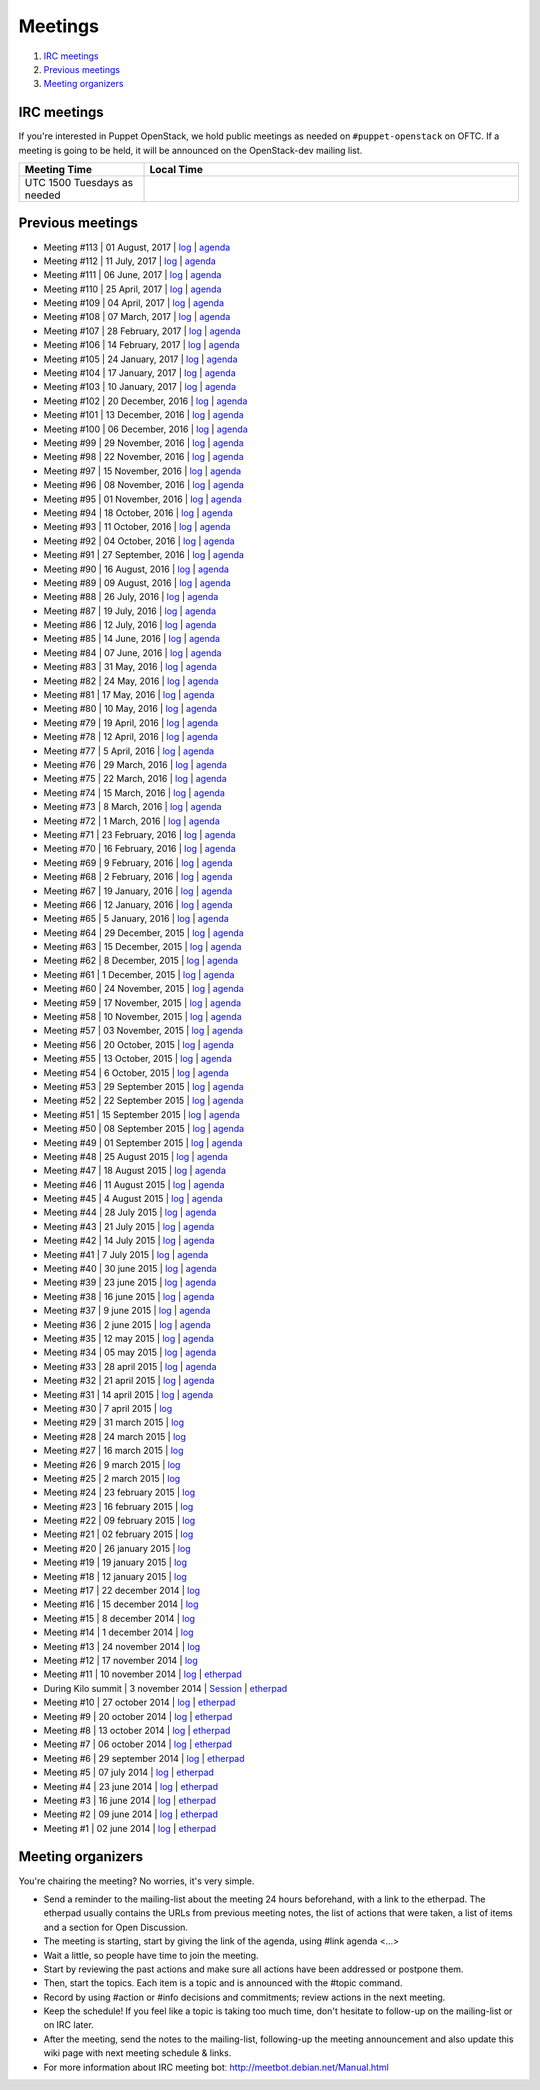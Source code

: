 .. _meetings:

########
Meetings
########

1. `IRC meetings`_
2. `Previous meetings`_
3. `Meeting organizers`_

IRC meetings
============

If you're interested in Puppet OpenStack, we hold public meetings as needed on
``#puppet-openstack`` on OFTC.  If a meeting is going to be held, it will
be announced on the OpenStack-dev mailing list.

.. list-table::
   :widths: 25 75
   :header-rows: 1

   * - Meeting Time
     - Local Time
   * - UTC 1500 Tuesdays as needed
     -

Previous meetings
=================
- Meeting #113 | 01 August, 2017 | `log
  <http://eavesdrop.openstack.org/meetings/puppet_openstack/2017/puppet_
  openstack.2017-08-01-15.00.log.html>`__ | `agenda
  <https://etherpad.openstack.org/p/puppet-openstack-weekly-meeting-
  20170801>`__
- Meeting #112 | 11 July, 2017 | `log
  <http://eavesdrop.openstack.org/meetings/puppet_openstack/2017/puppet_
  openstack.2017-07-11-15.01.log.html>`__ | `agenda
  <https://etherpad.openstack.org/p/puppet-openstack-weekly-meeting-
  20170711>`__
- Meeting #111 | 06 June, 2017 | `log
  <http://eavesdrop.openstack.org/meetings/puppet_openstack/2017/puppet_
  openstack.2017-06-06-15.00.log.html>`__ | `agenda
  <https://etherpad.openstack.org/p/puppet-openstack-weekly-meeting-
  20170606>`__
- Meeting #110 | 25 April, 2017 | `log
  <http://eavesdrop.openstack.org/meetings/puppet_openstack/2017/puppet_
  openstack.2017-04-25-15.00.log.html>`__ | `agenda
  <https://etherpad.openstack.org/p/puppet-openstack-weekly-meeting-
  20170425>`__
- Meeting #109 | 04 April, 2017 | `log
  <http://eavesdrop.openstack.org/meetings/puppet_openstack/2017/puppet_
  openstack.2017-04-04-15.01.log.html>`__ | `agenda
  <https://etherpad.openstack.org/p/puppet-openstack-weekly-meeting-
  20170404>`__
- Meeting #108 | 07 March, 2017 | `log
  <http://eavesdrop.openstack.org/meetings/puppet_openstack/2017/puppet_
  openstack.2017-03-07-15.01.log.html>`__ | `agenda
  <https://etherpad.openstack.org/p/puppet-openstack-weekly-meeting-
  20170307>`__
- Meeting #107 | 28 February, 2017 | `log
  <http://eavesdrop.openstack.org/meetings/puppet_openstack/2017/puppet_
  openstack.2017-02-28-15.04.log.html>`__ | `agenda
  <https://etherpad.openstack.org/p/puppet-openstack-weekly-meeting-
  20170214>`__
- Meeting #106 | 14 February, 2017 | `log
  <http://eavesdrop.openstack.org/meetings/puppet_openstack/2017/puppet_
  openstack.2017-02-14-15.01.log.html>`__ | `agenda
  <https://etherpad.openstack.org/p/puppet-openstack-weekly-meeting-
  20170214>`__
- Meeting #105 | 24 January, 2017 | `log
  <http://eavesdrop.openstack.org/meetings/puppet_openstack/2017/puppet_
  openstack.2017-01-24-15.00.log.html>`__ | `agenda
  <https://etherpad.openstack.org/p/puppet-openstack-weekly-meeting-
  20170124>`__
- Meeting #104 | 17 January, 2017 | `log
  <http://eavesdrop.openstack.org/meetings/puppet_openstack/2017/puppet_
  openstack.2017-01-17-15.00.log.html>`__ | `agenda
  <https://etherpad.openstack.org/p/puppet-openstack-weekly-meeting-
  20170117>`__
- Meeting #103 | 10 January, 2017 | `log
  <http://eavesdrop.openstack.org/meetings/puppet_openstack/2017/puppet_
  openstack.2017-01-10-15.01.log.html>`__ | `agenda
  <https://etherpad.openstack.org/p/puppet-openstack-weekly-meeting-
  20170110>`__
- Meeting #102 | 20 December, 2016 | `log
  <http://eavesdrop.openstack.org/meetings/puppet_openstack/2016/puppet_
  openstack.2016-12-20-15.01.log.html>`__ | `agenda
  <https://etherpad.openstack.org/p/puppet-openstack-weekly-meeting-
  20161220>`__
- Meeting #101 | 13 December, 2016 | `log
  <http://eavesdrop.openstack.org/meetings/puppet_openstack/2016/puppet_
  openstack.2016-12-13-15.00.log.html>`__ | `agenda
  <https://etherpad.openstack.org/p/puppet-openstack-weekly-meeting-
  20161213>`__
- Meeting #100 | 06 December, 2016 | `log
  <http://eavesdrop.openstack.org/meetings/puppet_openstack/2016/puppet_
  openstack.2016-12-06-15.00.log.html>`__ | `agenda
  <https://etherpad.openstack.org/p/puppet-openstack-weekly-meeting-
  20161206>`__
- Meeting #99 | 29 November, 2016 | `log
  <http://eavesdrop.openstack.org/meetings/puppet_openstack/2016/puppet_
  openstack.2016-11-29-15.02.log.html>`__ | `agenda
  <https://etherpad.openstack.org/p/puppet-openstack-weekly-meeting-
  20161129>`__
- Meeting #98 | 22 November, 2016 | `log
  <http://eavesdrop.openstack.org/meetings/puppet_openstack/2016/puppet_
  openstack.2016-11-22-15.01.log.html>`__ | `agenda
  <https://etherpad.openstack.org/p/puppet-openstack-weekly-meeting-
  20161122>`__
- Meeting #97 | 15 November, 2016 | `log
  <http://eavesdrop.openstack.org/meetings/puppet_openstack/2016/puppet_
  openstack.2016-11-15-15.00.log.html>`__ | `agenda
  <https://etherpad.openstack.org/p/puppet-openstack-weekly-meeting-
  20161115>`__
- Meeting #96 | 08 November, 2016 | `log
  <http://eavesdrop.openstack.org/meetings/puppet_openstack/2016/puppet_
  openstack.2016-11-08-15.00.log.html>`__ | `agenda
  <https://etherpad.openstack.org/p/puppet-openstack-weekly-meeting-
  20161108>`__
- Meeting #95 | 01 November, 2016 | `log
  <http://eavesdrop.openstack.org/meetings/puppet_openstack/2016/puppet_
  openstack.2016-11-01-15.00.log.html>`__ | `agenda
  <https://etherpad.openstack.org/p/puppet-openstack-weekly-meeting-
  20161101>`__
- Meeting #94 | 18 October, 2016 | `log
  <http://eavesdrop.openstack.org/meetings/puppet_openstack/2016/puppet_
  openstack.2016-10-18-15.00.log.html>`__ | `agenda
  <https://etherpad.openstack.org/p/puppet-openstack-weekly-meeting-
  20161018>`__
- Meeting #93 | 11 October, 2016 | `log
  <http://eavesdrop.openstack.org/meetings/puppet_openstack/2016/puppet_
  openstack.2016-10-11-15.02.log.html>`__ | `agenda
  <https://etherpad.openstack.org/p/puppet-openstack-weekly-meeting-
  20161011>`__
- Meeting #92 | 04 October, 2016 | `log
  <http://eavesdrop.openstack.org/meetings/puppet_openstack/2016/puppet_
  openstack.2016-10-04-15.00.log.html>`__ | `agenda
  <https://etherpad.openstack.org/p/puppet-openstack-weekly-meeting-
  20161004>`__
- Meeting #91 | 27 September, 2016 | `log
  <http://eavesdrop.openstack.org/meetings/puppet_openstack/2016/puppet_
  openstack.2016-09-27-15.00.log.html>`__ | `agenda
  <https://etherpad.openstack.org/p/puppet-openstack-weekly-meeting-
  20160927>`__
- Meeting #90 | 16 August, 2016 | `log
  <http://eavesdrop.openstack.org/meetings/puppet_openstack/2016/puppet_
  openstack.2016-08-16-15.00.log.html>`__ | `agenda
  <https://etherpad.openstack.org/p/puppet-openstack-weekly-meeting-
  20160816>`__
- Meeting #89 | 09 August, 2016 | `log
  <http://eavesdrop.openstack.org/meetings/puppet_openstack/2016/puppet_
  openstack.2016-08-09-15.00.log.html>`__ | `agenda
  <https://etherpad.openstack.org/p/puppet-openstack-weekly-meeting-
  20160809>`__
- Meeting #88 | 26 July, 2016 | `log
  <http://eavesdrop.openstack.org/meetings/puppet_openstack/2016/puppet_
  openstack.2016-07-26-15.01.log.html>`__ | `agenda
  <https://etherpad.openstack.org/p/puppet-openstack-weekly-meeting-
  20160726>`__
- Meeting #87 | 19 July, 2016 | `log
  <http://eavesdrop.openstack.org/meetings/puppet_openstack/2016/puppet_
  openstack.2016-07-19-15.00.log.html>`__ | `agenda
  <https://etherpad.openstack.org/p/puppet-openstack-weekly-meeting-
  20160719>`__
- Meeting #86 | 12 July, 2016 | `log
  <http://eavesdrop.openstack.org/meetings/puppet_openstack/2016/puppet_
  openstack.2016-07-12-15.00.log.html>`__ | `agenda
  <https://etherpad.openstack.org/p/puppet-openstack-weekly-meeting-
  20160712>`__
- Meeting #85 | 14 June, 2016 | `log
  <http://eavesdrop.openstack.org/meetings/puppet_openstack/2016/puppet_
  openstack.2016-06-14-15.00.log.html>`__ | `agenda
  <https://etherpad.openstack.org/p/puppet-openstack-weekly-meeting-
  20160614>`__
- Meeting #84 | 07 June, 2016 | `log
  <http://eavesdrop.openstack.org/meetings/puppet_openstack/2016/puppet_
  openstack.2016-06-07-15.00.log.html>`__ | `agenda
  <https://etherpad.openstack.org/p/puppet-openstack-weekly-meeting-
  20160607>`__
- Meeting #83 | 31 May, 2016 | `log
  <http://eavesdrop.openstack.org/meetings/puppet_openstack/2016/puppet_
  openstack.2016-05-31-15.00.log.html>`__ | `agenda
  <https://etherpad.openstack.org/p/puppet-openstack-weekly-meeting-
  20160531>`__
- Meeting #82 | 24 May, 2016 | `log
  <http://eavesdrop.openstack.org/meetings/puppet_openstack/2016/puppet_
  openstack.2016-05-24-15.00.log.html>`__ | `agenda
  <https://etherpad.openstack.org/p/puppet-openstack-weekly-meeting-
  20160524>`__
- Meeting #81 | 17 May, 2016 | `log
  <http://eavesdrop.openstack.org/meetings/puppet_openstack/2016/puppet_
  openstack.2016-05-17-15.00.log.html>`__ | `agenda
  <https://etherpad.openstack.org/p/puppet-openstack-weekly-meeting-
  20160517>`__
- Meeting #80 | 10 May, 2016 | `log
  <http://eavesdrop.openstack.org/meetings/puppet_openstack/2016/puppet_
  openstack.2016-05-10-15.01.log.html>`__ | `agenda
  <https://etherpad.openstack.org/p/puppet-openstack-weekly-meeting-
  20160510>`__
- Meeting #79 | 19 April, 2016 | `log
  <http://eavesdrop.openstack.org/meetings/puppet_openstack/2016/puppet_
  openstack.2016-04-19-15.00.html>`__ | `agenda
  <https://etherpad.openstack.org/p/puppet-openstack-weekly-meeting-
  20160419>`__
- Meeting #78 | 12 April, 2016 | `log
  <http://eavesdrop.openstack.org/meetings/puppet_openstack/2016/puppet_
  openstack.2016-04-12-15.00.html>`__ | `agenda
  <https://etherpad.openstack.org/p/puppet-openstack-weekly-meeting-
  20160412>`__
- Meeting #77 | 5 April, 2016 | `log
  <http://eavesdrop.openstack.org/meetings/puppet_openstack/2016/puppet_
  openstack.2016-04-05-15.00.html>`__ | `agenda
  <https://etherpad.openstack.org/p/puppet-openstack-weekly-meeting-
  20160405>`__
- Meeting #76 | 29 March, 2016 | `log
  <http://eavesdrop.openstack.org/meetings/puppet_openstack/2016/puppet_
  openstack.2016-03-29-15.00.html>`__ | `agenda
  <https://etherpad.openstack.org/p/puppet-openstack-weekly-meeting-
  20160329>`__
- Meeting #75 | 22 March, 2016 | `log
  <http://eavesdrop.openstack.org/meetings/puppet_openstack/2016/puppet_
  openstack.2016-03-22-15.00.html>`__ | `agenda
  <https://etherpad.openstack.org/p/puppet-openstack-weekly-meeting-
  20160322>`__
- Meeting #74 | 15 March, 2016 | `log
  <http://eavesdrop.openstack.org/meetings/puppet_openstack/2016/puppet_
  openstack.2016-03-15-15.01.html>`__ | `agenda
  <https://etherpad.openstack.org/p/puppet-openstack-weekly-meeting-
  20160315>`__
- Meeting #73 | 8 March, 2016 | `log
  <http://eavesdrop.openstack.org/meetings/puppet_openstack/2016/puppet_
  openstack.2016-03-08-15.00.html>`__ | `agenda
  <https://etherpad.openstack.org/p/puppet-openstack-weekly-meeting-
  20160308>`__
- Meeting #72 | 1 March, 2016 | `log
  <http://eavesdrop.openstack.org/meetings/puppet_openstack/2016/puppet_
  openstack.2016-03-01-15.00.html>`__ | `agenda
  <https://etherpad.openstack.org/p/puppet-openstack-weekly-meeting-
  20160301>`__
- Meeting #71 | 23 February, 2016 | `log
  <http://eavesdrop.openstack.org/meetings/puppet_openstack/2016/puppet_
  openstack.2016-02-23-15.00.html>`__ | `agenda
  <https://etherpad.openstack.org/p/puppet-openstack-weekly-meeting-
  20160223>`__
- Meeting #70 | 16 February, 2016 | `log
  <http://eavesdrop.openstack.org/meetings/puppet_openstack/2016/puppet_
  openstack.2016-02-16-15.00.html>`__ | `agenda
  <https://etherpad.openstack.org/p/puppet-openstack-weekly-meeting-
  20160216>`__
- Meeting #69 | 9 February, 2016 | `log
  <http://eavesdrop.openstack.org/meetings/puppet_openstack/2016/puppet_
  openstack.2016-02-09-15.00.html>`__ | `agenda
  <https://etherpad.openstack.org/p/puppet-openstack-weekly-meeting-
  20160209>`__
- Meeting #68 | 2 February, 2016 | `log
  <http://eavesdrop.openstack.org/meetings/puppet_openstack/2016/puppet_
  openstack.2016-02-02-14.59.html>`__ | `agenda
  <https://etherpad.openstack.org/p/puppet-openstack-weekly-meeting-
  20160201>`__
- Meeting #67 | 19 January, 2016 | `log
  <http://eavesdrop.openstack.org/meetings/puppet_openstack/2016/puppet_
  openstack.2016-01-19-15.00.html>`__ | `agenda
  <https://etherpad.openstack.org/p/puppet-openstack-weekly-meeting-
  20160119>`__
- Meeting #66 | 12 January, 2016 | `log
  <http://eavesdrop.openstack.org/meetings/puppet_openstack/2016/puppet_
  openstack.2016-01-12-15.00.html>`__ | `agenda
  <https://etherpad.openstack.org/p/puppet-openstack-weekly-meeting-
  20160112>`__
- Meeting #65 | 5 January, 2016 | `log
  <http://eavesdrop.openstack.org/meetings/puppet_openstack/2016/puppet_
  openstack.2016-01-05-15.00.html>`__ | `agenda
  <https://etherpad.openstack.org/p/puppet-openstack-weekly-meeting-
  20160105>`__
- Meeting #64 | 29 December, 2015 | `log
  <http://eavesdrop.openstack.org/meetings/puppet_openstack/2015/puppet_
  openstack.2015-12-29-14.59.html>`__ | `agenda
  <https://etherpad.openstack.org/p/puppet-openstack-weekly-meeting-
  20151229>`__
- Meeting #63 | 15 December, 2015 | `log
  <http://eavesdrop.openstack.org/meetings/puppet_openstack/2015/puppet_
  openstack.2015-12-15-15.00.html>`__ | `agenda
  <https://etherpad.openstack.org/p/puppet-openstack-weekly-meeting-
  20151215>`__
- Meeting #62 | 8 December, 2015 | `log
  <http://eavesdrop.openstack.org/meetings/puppet_openstack/2015/puppet_
  openstack.2015-12-08-15.00.html>`__ | `agenda
  <https://etherpad.openstack.org/p/puppet-openstack-weekly-meeting-
  20151208>`__
- Meeting #61 | 1 December, 2015 | `log
  <http://eavesdrop.openstack.org/meetings/puppet_openstack/2015/puppet_
  openstack.2015-12-01-15.00.html>`__ | `agenda
  <https://etherpad.openstack.org/p/puppet-openstack-weekly-meeting-
  20151201>`__
- Meeting #60 | 24 November, 2015 | `log
  <http://eavesdrop.openstack.org/meetings/puppet_openstack/2015/puppet_
  openstack.2015-11-24-15.00.html>`__ | `agenda
  <https://etherpad.openstack.org/p/puppet-openstack-weekly-meeting-
  20151124>`__
- Meeting #59 | 17 November, 2015 | `log
  <http://eavesdrop.openstack.org/meetings/puppet_openstack/2015/puppet_
  openstack.2015-11-17-15.00.html>`__ | `agenda
  <https://etherpad.openstack.org/p/puppet-openstack-weekly-meeting-
  20151117>`__
- Meeting #58 | 10 November, 2015 | `log
  <http://eavesdrop.openstack.org/meetings/puppet_openstack/2015/puppet_
  openstack.2015-11-10-15.00.html>`__ | `agenda
  <https://etherpad.openstack.org/p/puppet-openstack-weekly-meeting-
  20151110>`__
- Meeting #57 | 03 November, 2015 | `log
  <http://eavesdrop.openstack.org/meetings/puppet_openstack/2015/puppet_
  openstack.2015-11-03-15.16.html>`__ | `agenda
  <https://etherpad.openstack.org/p/puppet-openstack-weekly-meeting-
  20151103>`__
- Meeting #56 | 20 October, 2015 | `log
  <http://eavesdrop.openstack.org/meetings/puppet_openstack/2015/puppet_
  openstack.2015-10-20-15.00.html>`__ | `agenda
  <https://etherpad.openstack.org/p/puppet-openstack-weekly-meeting-
  20151020>`__
- Meeting #55 | 13 October, 2015 | `log
  <http://eavesdrop.openstack.org/meetings/puppet_openstack/2015/puppet_
  openstack.2015-10-13-15.00.html>`__ | `agenda
  <https://etherpad.openstack.org/p/puppet-openstack-weekly-meeting-
  20151013>`__
- Meeting #54 | 6 October, 2015 | `log
  <http://eavesdrop.openstack.org/meetings/puppet_openstack/2015/puppet_
  openstack.2015-10-06-15.00.html>`__ | `agenda
  <https://etherpad.openstack.org/p/puppet-openstack-weekly-meeting-
  20151006>`__
- Meeting #53 | 29 September 2015 | `log
  <http://eavesdrop.openstack.org/meetings/puppet_openstack/2015/puppet_
  openstack.2015-09-29-15.00.html>`__ | `agenda
  <https://etherpad.openstack.org/p/puppet-openstack-weekly-meeting-
  20150929>`__
- Meeting #52 | 22 September 2015 | `log
  <http://eavesdrop.openstack.org/meetings/puppet_openstack/2015/puppet_
  openstack.2015-09-22-15.00.html>`__ | `agenda
  <https://etherpad.openstack.org/p/puppet-openstack-weekly-meeting-
  20150922>`__
- Meeting #51 | 15 September 2015 | `log
  <http://eavesdrop.openstack.org/meetings/puppet_openstack/2015/puppet_
  openstack.2015-09-15-15.00.html>`__ | `agenda
  <https://etherpad.openstack.org/p/puppet-openstack-weekly-meeting-
  20150915>`__
- Meeting #50 | 08 September 2015 | `log
  <http://eavesdrop.openstack.org/meetings/puppet_openstack/2015/puppet_
  openstack.2015-09-08-15.00.html>`__ | `agenda
  <https://etherpad.openstack.org/p/puppet-openstack-weekly-meeting-
  20150908>`__
- Meeting #49 | 01 September 2015 | `log
  <http://eavesdrop.openstack.org/meetings/puppet_openstack/2015/puppet_
  openstack.2015-09-01-15.00.html>`__ | `agenda
  <https://etherpad.openstack.org/p/puppet-openstack-weekly-meeting-
  20150901>`__
- Meeting #48 | 25 August 2015 | `log
  <http://eavesdrop.openstack.org/meetings/puppet_openstack/2015/puppet_
  openstack.2015-08-25-15.01.html>`__ | `agenda
  <https://etherpad.openstack.org/p/puppet-openstack-weekly-meeting-
  20150825>`__
- Meeting #47 | 18 August 2015 | `log
  <http://eavesdrop.openstack.org/meetings/puppet_openstack/2015/puppet_
  openstack.2015-08-18-15.00.html>`__ | `agenda
  <https://etherpad.openstack.org/p/puppet-openstack-weekly-meeting-
  20150818>`__
- Meeting #46 | 11 August 2015 | `log
  <http://eavesdrop.openstack.org/meetings/puppet_openstack/2015/puppet_
  openstack.2015-08-11-15.00.html>`__ | `agenda
  <https://etherpad.openstack.org/p/puppet-openstack-weekly-meeting-
  20150811>`__
- Meeting #45 | 4 August 2015 | `log
  <http://eavesdrop.openstack.org/meetings/puppet_openstack/2015/puppet_
  openstack.2015-08-04-15.00.html>`__ | `agenda
  <https://etherpad.openstack.org/p/puppet-openstack-weekly-meeting-
  20150804>`__
- Meeting #44 | 28 July 2015 | `log
  <http://eavesdrop.openstack.org/meetings/puppet_openstack/2015/puppet_
  openstack.2015-07-28-15.00.html>`__ | `agenda
  <https://etherpad.openstack.org/p/puppet-openstack-weekly-meeting-
  20150728>`__
- Meeting #43 | 21 July 2015 | `log
  <http://eavesdrop.openstack.org/meetings/puppet/2015/puppet.
  2015-07-21-14.59.html>`__ | `agenda
  <https://etherpad.openstack.org/p/puppet-openstack-weekly-meeting-
  20150721>`__
- Meeting #42 | 14 July 2015 | `log
  <http://eavesdrop.openstack.org/meetings/puppet_openstack/2015/puppet_
  openstack.2015-07-14-15.00.html>`__ | `agenda
  <https://etherpad.openstack.org/p/puppet-openstack-weekly-meeting-
  20150714>`__
- Meeting #41 | 7 July 2015 | `log
  <http://eavesdrop.openstack.org/meetings/puppet_openstack/2015/puppet_
  openstack.2015-07-07-15.00.html>`__ | `agenda
  <https://etherpad.openstack.org/p/puppet-openstack-weekly-meeting-
  20150707>`__
- Meeting #40 | 30 june 2015 | `log
  <http://eavesdrop.openstack.org/meetings/puppet_openstack/2015/puppet_
  openstack.2015-06-30-15.00.html>`__ | `agenda
  <https://etherpad.openstack.org/p/puppet-openstack-weekly-meeting-
  20150630>`__
- Meeting #39 | 23 june 2015 | `log
  <http://eavesdrop.openstack.org/meetings/puppet_openstack/2015/puppet_
  openstack.2015-06-23-15.00.html>`__ | `agenda
  <https://etherpad.openstack.org/p/puppet-openstack-weekly-meeting-
  20150623>`__
- Meeting #38 | 16 june 2015 | `log
  <http://eavesdrop.openstack.org/meetings/puppet_openstack/2015/puppet_
  openstack.2015-06-16-15.00.html>`__ | `agenda
  <https://etherpad.openstack.org/p/puppet-openstack-weekly-meeting-
  20150616>`__
- Meeting #37 | 9 june 2015 | `log
  <http://eavesdrop.openstack.org/meetings/puppet_openstack/2015/puppet_
  openstack.2015-06-09-15.00.html>`__ | `agenda
  <https://etherpad.openstack.org/p/puppet-openstack-weekly-meeting-
  20150609>`__
- Meeting #36 | 2 june 2015 | `log
  <http://eavesdrop.openstack.org/meetings/puppet_openstack/2015/puppet_
  openstack.2015-06-02-15.00.html>`__ | `agenda
  <https://etherpad.openstack.org/p/puppet-openstack-weekly-meeting-
  20150602>`__
- Meeting #35 | 12 may 2015 | `log
  <http://eavesdrop.openstack.org/meetings/puppet_openstack/2015/puppet_
  openstack.2015-05-12-15.00.html>`__ | `agenda
  <https://etherpad.openstack.org/p/puppet-openstack-weekly-meeting-
  20150512>`__
- Meeting #34 | 05 may 2015 | `log
  <http://eavesdrop.openstack.org/meetings/puppet_openstack/2015/puppet_
  openstack.2015-05-05-15.00.html>`__ | `agenda
  <https://etherpad.openstack.org/p/puppet-openstack-weekly-meeting-
  20150505>`__
- Meeting #33 | 28 april 2015 | `log
  <http://eavesdrop.openstack.org/meetings/puppet_openstack/2015/puppet_
  openstack.2015-04-28-15.00.html>`__ | `agenda
  <https://etherpad.openstack.org/p/puppet-openstack-weekly-meeting-
  20150428>`__
- Meeting #32 | 21 april 2015 | `log
  <http://eavesdrop.openstack.org/meetings/puppet_openstack/2015/puppet_
  openstack.2015-04-21-15.00.html>`__ | `agenda
  <https://etherpad.openstack.org/p/puppet-openstack-weekly-meeting-
  20150421>`__
- Meeting #31 | 14 april 2015 | `log
  <http://eavesdrop.openstack.org/meetings/puppet_openstack/2015/puppet_
  openstack.2015-04-14-15.00.html>`__ | `agenda
  <https://etherpad.openstack.org/p/puppet-openstack-weekly-meeting-
  20150414>`__
- Meeting #30 | 7 april 2015 | `log
  <http://eavesdrop.openstack.org/meetings/puppet_openstack/2015/puppet_
  openstack.2015-04-07-15.00.html>`__
- Meeting #29 | 31 march 2015 | `log
  <http://eavesdrop.openstack.org/meetings/puppet_openstack/2015/puppet_
  openstack.2015-03-31-15.00.html>`__
- Meeting #28 | 24 march 2015 | `log
  <http://eavesdrop.openstack.org/meetings/puppet_openstack/2015/puppet_
  openstack.2015-03-24-14.59.html>`__
- Meeting #27 | 16 march 2015 | `log
  <http://eavesdrop.openstack.org/meetings/puppet_openstack/2015/puppet_
  openstack.2015-03-16-13.59.html>`__
- Meeting #26 | 9 march 2015 | `log
  <http://eavesdrop.openstack.org/meetings/puppet_openstack/2015/puppet_
  openstack.2015-03-09-13.00.html>`__
- Meeting #25 | 2 march 2015 | `log
  <http://eavesdrop.openstack.org/meetings/puppet_openstack/2015/puppet_
  openstack.2015-03-02-14.01.html>`__
- Meeting #24 | 23 february 2015 | `log
  <http://eavesdrop.openstack.org/meetings/puppet_openstack/2015/puppet_
  openstack.2015-02-23-14.00.html>`__
- Meeting #23 | 16 february 2015 | `log
  <http://eavesdrop.openstack.org/meetings/puppet_openstack/2015/puppet_
  openstack.2015-02-16-14.05.html>`__
- Meeting #22 | 09 february 2015 | `log
  <http://eavesdrop.openstack.org/meetings/puppet_openstack/2015/puppet_
  openstack.2015-02-09-14.02.html>`__
- Meeting #21 | 02 february 2015 | `log
  <http://eavesdrop.openstack.org/meetings/puppet_openstack/2015/puppet_
  openstack.2015-02-02-14.00.html>`__
- Meeting #20 | 26 january 2015 | `log
  <http://eavesdrop.openstack.org/meetings/puppet_openstack/2015/puppet_
  openstack.2015-01-26-14.04.html>`__
- Meeting #19 | 19 january 2015 | `log
  <http://eavesdrop.openstack.org/meetings/puppet_openstack/2015/puppet_
  openstack.2015-01-19-14.00.html>`__
- Meeting #18 | 12 january 2015 | `log
  <http://eavesdrop.openstack.org/meetings/puppet_openstack/2015/puppet_
  openstack.2015-01-12-14.00.html>`__
- Meeting #17 | 22 december 2014 | `log
  <http://eavesdrop.openstack.org/meetings/puppet_openstack/2014/puppet_
  openstack.2014-12-22-14.05.html>`__
- Meeting #16 | 15 december 2014 | `log
  <http://eavesdrop.openstack.org/meetings/puppet_openstack/2014/puppet_
  openstack.2014-12-15-14.03.html>`__
- Meeting #15 | 8 december 2014 | `log
  <http://eavesdrop.openstack.org/meetings/puppet_openstack/2014/puppet_
  openstack.2014-12-08-14.05.html>`__
- Meeting #14 | 1 december 2014 | `log
  <http://eavesdrop.openstack.org/meetings/puppet_openstack/2014/puppet_
  openstack.2014-12-01-14.00.html>`__
- Meeting #13 | 24 november 2014 | `log
  <http://eavesdrop.openstack.org/meetings/puppet_openstack/2014/puppet_
  openstack.2014-11-24-14.04.html>`__
- Meeting #12 | 17 november 2014 | `log
  <http://eavesdrop.openstack.org/meetings/puppet_openstack/2014/puppet_
  openstack.2014-11-17-14.01.html>`__
- Meeting #11 | 10 november 2014 | `log
  <http://eavesdrop.openstack.org/meetings/puppet_openstack/2014/puppet_
  openstack.2014-11-10-14.00.html>`__ | `etherpad
  <https://etherpad.openstack.org/p/puppet-openstack-2014-11-10>`__
- During Kilo summit | 3 november 2014 | `Session
  <https://wiki.openstack.org/wiki/Puppet-openstack/Kilo>`__ | `etherpad
  <https://etherpad.openstack.org/p/puppet-openstack-paris-agenda>`__
- Meeting #10 | 27 october 2014 | `log
  <http://eavesdrop.openstack.org/meetings/puppet_openstack/2014/puppet_
  openstack.2014-10-27-14.04.html>`__ | `etherpad
  <https://etherpad.openstack.org/p/puppet-openstack-agenda-10.27.2014>`__
- Meeting #9 | 20 october 2014 | `log
  <http://irclog.perlgeek.de/puppet-openstack/2014-10-20>`__ | `etherpad
  <https://etherpad.openstack.org/p/puppet-openstack-2014-10-20>`__
- Meeting #8 | 13 october 2014 | `log
  <http://irclog.perlgeek.de/puppet-openstack/2014-10-13>`__ | `etherpad
  <https://etherpad.openstack.org/p/puppet-openstack-2014-10-13>`__
- Meeting #7 | 06 october 2014 | `log
  <http://irclog.perlgeek.de/puppet-openstack/2014-10-06>`__ | `etherpad
  <https://etherpad.openstack.org/p/puppet-openstack-2014-10-06>`__
- Meeting #6 | 29 september 2014 | `log
  <http://irclog.perlgeek.de/puppet-openstack/2014-09-29>`__ | `etherpad
  <https://etherpad.openstack.org/p/puppet-openstack-2014-09-29>`__
- Meeting #5 | 07 july 2014 | `log
  <http://irclog.perlgeek.de/puppet-openstack/2014-07-07>`__ | `etherpad
  <https://etherpad.openstack.org/p/puppet-openstack-2014-07-07>`__
- Meeting #4 | 23 june 2014 | `log
  <http://irclog.perlgeek.de/puppet-openstack/2014-06-23>`__ | `etherpad
  <https://etherpad.openstack.org/p/puppet-openstack-2014-06-23>`__
- Meeting #3 | 16 june 2014 | `log
  <http://irclog.perlgeek.de/puppet-openstack/2014-06-16>`__ | `etherpad
  <https://etherpad.openstack.org/p/puppet-openstack-2014-06-16>`__
- Meeting #2 | 09 june 2014 | `log
  <http://irclog.perlgeek.de/puppet-openstack/2014-06-09>`__ | `etherpad
  <https://etherpad.openstack.org/p/puppet-openstack-2014-06-09>`__
- Meeting #1 | 02 june 2014 | `log
  <http://irclog.perlgeek.de/puppet-openstack/2014-06-02>`__ | `etherpad
  <https://etherpad.openstack.org/p/puppet-openstack-2014-06-02>`__


Meeting organizers
==================

You're chairing the meeting? No worries, it's very simple.

- Send a reminder to the mailing-list about the meeting 24 hours beforehand,
  with a link to the etherpad. The etherpad usually contains the URLs from
  previous meeting notes, the list of actions that were taken, a list of items
  and a section for Open Discussion.
- The meeting is starting, start by giving the link of the agenda, using #link
  agenda <...>
- Wait a little, so people have time to join the meeting.
- Start by reviewing the past actions and make sure all actions have been
  addressed or postpone them.
- Then, start the topics. Each item is a topic and is announced with the #topic
  command.
- Record by using #action or #info decisions and commitments; review actions
  in the next meeting.
- Keep the scheduleǃ If you feel like a topic is taking too much time, don't
  hesitate to follow-up on the mailing-list or on IRC later.
- After the meeting, send the notes to the mailing-list, following-up the
  meeting announcement and also update this wiki page with next meeting
  schedule & links.
- For more information about IRC meeting botː
  http://meetbot.debian.net/Manual.html

